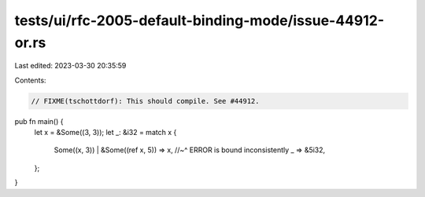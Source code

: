 tests/ui/rfc-2005-default-binding-mode/issue-44912-or.rs
========================================================

Last edited: 2023-03-30 20:35:59

Contents:

.. code-block:: rs

    // FIXME(tschottdorf): This should compile. See #44912.

pub fn main() {
    let x = &Some((3, 3));
    let _: &i32 = match x {
        Some((x, 3)) | &Some((ref x, 5)) => x,
        //~^ ERROR is bound inconsistently
        _ => &5i32,
    };
}



